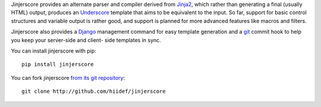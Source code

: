 Jinjerscore provides an alternate parser and compiler derived from Jinja2_,
which rather than generating a final (usually HTML) output, produces an
Underscore_ template that aims to be equivalent to the input. So far, support
for basic control structures and variable output is rather good, and support
is planned for more advanced features like macros and filters.

Jinjerscore also provides a Django_ management command for easy template
generation and a git_ commit hook to help you keep your server-side and client-
side templates in sync.

You can install jinjerscore with pip::

    pip install jinjerscore


You can fork jinjerscore `from its git repository
<http://github.com/hiidef/jinjerscore>`_::

    git clone http://github.com/hiidef/jinjerscore


.. _Jinja2: http://jinja.pocoo.org/
.. _Underscore: http://underscorejs.org/
.. _Django: http://djangoproject.com
.. _git: http://gitscm.org

